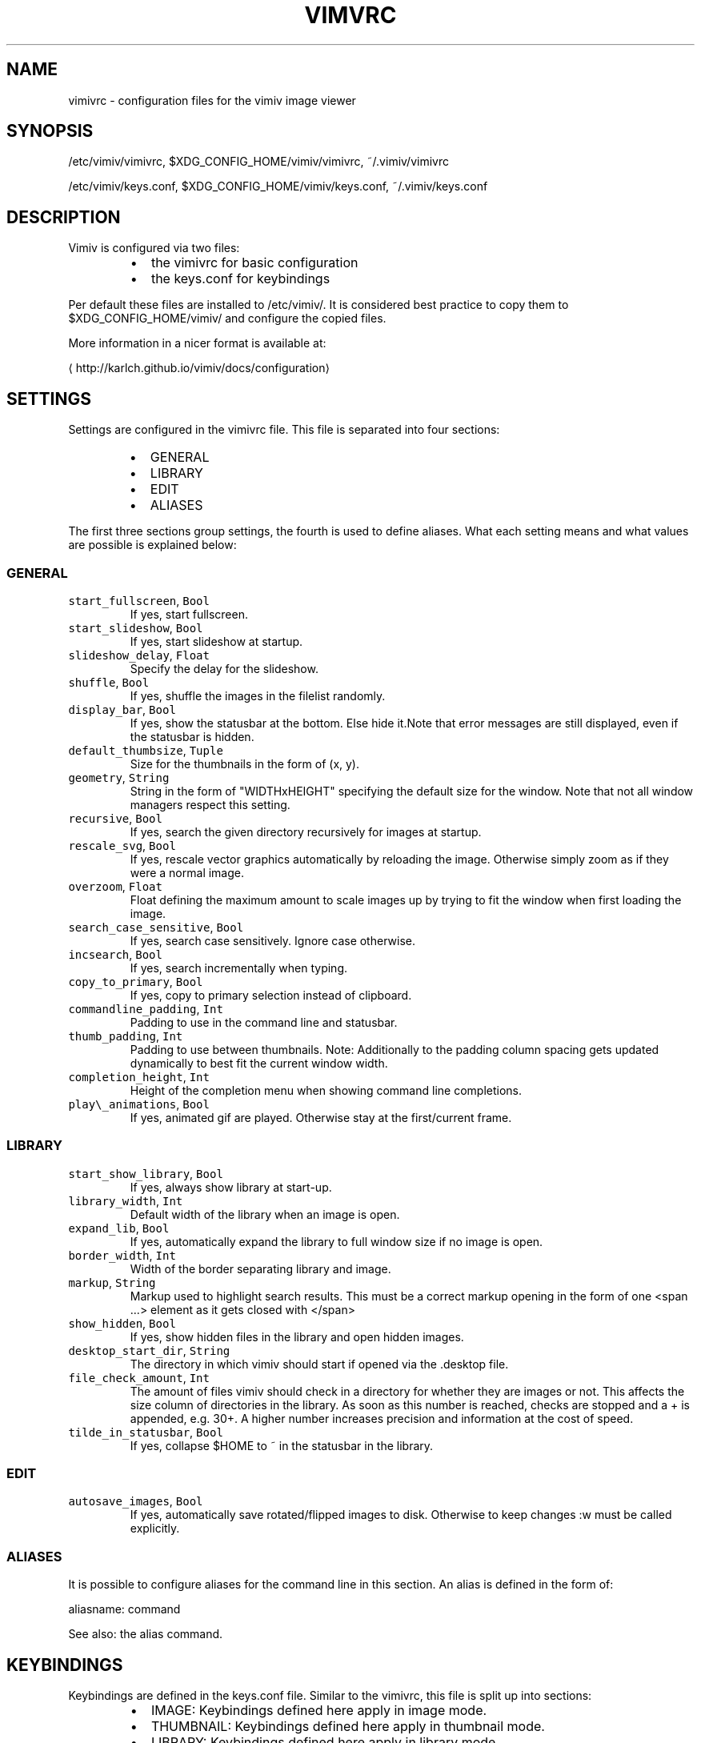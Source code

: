 .TH VIMVRC 5 "May 2017" Linux vimiv
.SH NAME
.PP
vimivrc \- configuration files for the vimiv image viewer
.SH SYNOPSIS
.PP
/etc/vimiv/vimivrc, $XDG_CONFIG_HOME/vimiv/vimivrc, ~/.vimiv/vimivrc
.PP
/etc/vimiv/keys.conf, $XDG_CONFIG_HOME/vimiv/keys.conf, ~/.vimiv/keys.conf
.SH DESCRIPTION
.PP
Vimiv is configured via two files:
.RS
.IP \(bu 2
the vimivrc for basic configuration
.IP \(bu 2
the keys.conf for keybindings
.RE
.PP
Per default these files are installed to /etc/vimiv/. It is considered best
practice to copy them to $XDG_CONFIG_HOME/vimiv/ and configure the copied files.
.PP
More information in a nicer format is available at:
.PP
\[la]http://karlch.github.io/vimiv/docs/configuration\[ra]
.SH SETTINGS
.PP
Settings are configured in the vimivrc file. This file is separated into four
sections:
.RS
.IP \(bu 2
GENERAL
.IP \(bu 2
LIBRARY
.IP \(bu 2
EDIT
.IP \(bu 2
ALIASES
.RE
.PP
The first three sections group settings, the fourth is used to define aliases.
What each setting means and what values are possible is explained below:
.SS GENERAL
.TP
\fB\fCstart_fullscreen\fR, \fB\fCBool\fR
If yes, start fullscreen.
.TP
\fB\fCstart_slideshow\fR, \fB\fCBool\fR
If yes, start slideshow at startup.
.TP
\fB\fCslideshow_delay\fR, \fB\fCFloat\fR
Specify the delay for the slideshow.
.TP
\fB\fCshuffle\fR, \fB\fCBool\fR
If yes, shuffle the images in the filelist randomly.
.TP
\fB\fCdisplay_bar\fR, \fB\fCBool\fR
If yes, show the statusbar at the bottom. Else hide it.Note that error messages are still displayed, even if the statusbar is hidden.
.TP
\fB\fCdefault_thumbsize\fR, \fB\fCTuple\fR
Size for the thumbnails in the form of (x, y).
.TP
\fB\fCgeometry\fR, \fB\fCString\fR
String in the form of "WIDTHxHEIGHT" specifying the default size for the window. Note that not all window managers respect this setting.
.TP
\fB\fCrecursive\fR, \fB\fCBool\fR
If yes, search the given directory recursively for images at startup.
.TP
\fB\fCrescale_svg\fR, \fB\fCBool\fR
If yes, rescale vector graphics automatically by reloading the image. Otherwise simply zoom as if they were a normal image.
.TP
\fB\fCoverzoom\fR, \fB\fCFloat\fR
Float defining the maximum amount to scale images up by trying to fit the window when first loading the image.
.TP
\fB\fCsearch_case_sensitive\fR, \fB\fCBool\fR
If yes, search case sensitively. Ignore case otherwise.
.TP
\fB\fCincsearch\fR, \fB\fCBool\fR
If yes, search incrementally when typing.
.TP
\fB\fCcopy_to_primary\fR, \fB\fCBool\fR
If yes, copy to primary selection instead of clipboard.
.TP
\fB\fCcommandline_padding\fR, \fB\fCInt\fR
Padding to use in the command line and statusbar.
.TP
\fB\fCthumb_padding\fR, \fB\fCInt\fR
Padding to use between thumbnails. Note: Additionally to the padding column spacing gets updated dynamically to best fit the current window width.
.TP
\fB\fCcompletion_height\fR, \fB\fCInt\fR
Height of the completion menu when showing command line completions.
.TP
\fB\fCplay\\_animations\fR, \fB\fCBool\fR
If yes, animated gif are played. Otherwise stay at the first/current frame.
.SS LIBRARY
.TP
\fB\fCstart_show_library\fR, \fB\fCBool\fR
If yes, always show library at start\-up.
.TP
\fB\fClibrary_width\fR, \fB\fCInt\fR
Default width of the library when an image is open.
.TP
\fB\fCexpand_lib\fR, \fB\fCBool\fR
If yes, automatically expand the library to full window size if no image is open.
.TP
\fB\fCborder_width\fR, \fB\fCInt\fR
Width of the border separating library and image.
.TP
\fB\fCmarkup\fR, \fB\fCString\fR
Markup used to highlight search results. This must be a correct markup opening in the form of one <span ...> element as it gets closed with </span>
.TP
\fB\fCshow_hidden\fR, \fB\fCBool\fR
If yes, show hidden files in the library and open hidden images.
.TP
\fB\fCdesktop_start_dir\fR, \fB\fCString\fR
The directory in which vimiv should start if opened via the .desktop file.
.TP
\fB\fCfile_check_amount\fR, \fB\fCInt\fR
The amount of files vimiv should check in a directory for whether they are images or not. This affects the size column of directories in the library. As soon as this number is reached, checks are stopped and a + is appended, e.g. 30+. A higher number increases precision and information at the cost of speed.
.TP
\fB\fCtilde_in_statusbar\fR, \fB\fCBool\fR
If yes, collapse $HOME to ~ in the statusbar in the library.
.SS EDIT
.TP
\fB\fCautosave_images\fR, \fB\fCBool\fR
If yes, automatically save rotated/flipped images to disk. Otherwise to keep changes :w must be called explicitly.
.SS ALIASES
.PP
It is possible to configure aliases for the command line in this section.
An alias is defined in the form of:
.PP
aliasname: command
.PP
See also: the alias command.
.SH KEYBINDINGS
.PP
Keybindings are defined in the keys.conf file. Similar
to the vimivrc, this file is split up into sections:
.RS
.IP \(bu 2
IMAGE: Keybindings defined here apply in image mode.
.IP \(bu 2
THUMBNAIL: Keybindings defined here apply in thumbnail mode.
.IP \(bu 2
LIBRARY: Keybindings defined here apply in library mode.
.IP \(bu 2
MANIPULATE: Keybindings defined here apply in manipulate mode.
.IP \(bu 2
COMMAND: Keybindings defined here apply in the command line.
.RE
.PP
Keybindings are defined in the form of:
.PP
keyname: command [arguments]
.PP
keyname has to be a valid key symbol like "a" or "b", but
also e.g. "colon" for ":". A useful tool in X to check for these names
interactively is \fB\fCxev\fR\&.
.PP
Supported modifiers are:
.RS
.IP \(bu 2
Shift via Shift+keyname
.IP \(bu 2
Control via ^keyname
.IP \(bu 2
Alt via Alt+keyname
.RE
.PP
command [arguments] has to be a valid vimiv
command with correct arguments. For a complete list of commands with
explanations check
the commands
documentation.
.PP
Mouse bindings are defined in the same form. Simply use "Button" and the
corresponding number like "Button1" as keyname.
.SH COMMANDS
.TP
\fB\fCaccept_changes\fR
Accept changes made in manipulate.
.TP
\fB\fCalias\fR
Add an alias for a command.
.TP
\fB\fCautorotate\fR
Rotate all images in the current filelist according to exif data.
.TP
\fB\fCcenter\fR
Scroll to the center of the image.
.TP
\fB\fCcopy_abspath\fR
Copy the absolute path of the currently selected file to the clipboard.
.TP
\fB\fCcopy_basename\fR
Copy the base name of the currently selected file to the clipboard.
.TP
\fB\fCdelete\fR
Delete the current image.
.TP
\fB\fCdiscard_changes\fR
Discard any changes made in manipulate mode and leave it.
.TP
\fB\fCedit\fR
Edit brightness, contrast or saturation of the current image.
.TP
\fB\fCfirst\fR
Move to the first image of the filelist in image/thumbnail mode.
.TP
\fB\fCfirst_lib\fR
Move to the first file of the filelist in the library.
.TP
\fB\fCfit\fR
Fit the image to the current window size.. 
.TP
\fB\fCfit_horiz\fR
Fit the image horizontally to the current window size. 
.TP
\fB\fCfit_vert\fR
Fit the image vertically to the current window size. 
.TP
\fB\fCflip\fR
Flip the current image.
.TP
\fB\fCfocus_library\fR
Focus the library.
.TP
\fB\fCformat\fR
Format all currently open filenames.
.TP
\fB\fCfullscreen\fR
Toggle fullscreen mode.
.TP
\fB\fClast\fR
Move to the last image of the filelist in image/thumbnail mode.
.TP
\fB\fClast_lib\fR
Move to the last file of the filelist in the library.
.TP
\fB\fClibrary\fR
Toggle the library.
.TP
\fB\fCmanipulate\fR
Enter manipulate mode.
.TP
\fB\fCmark\fR
Mark the currently selected image.
.TP
\fB\fCmark_all\fR
Mark all images in the current filelist.
.TP
\fB\fCmark_between\fR
Mark all images between the last two marked images.
.TP
\fB\fCmark_toggle\fR
Toggle the current mark status.
.TP
\fB\fCmove_up\fR
Move up one directory in the library.
.TP
\fB\fCnext\fR
Move to the next image in the filelist of image mode.
.TP
\fB\fCnext!\fR
Force moving to the next image in the filelist of image mode.
.TP
\fB\fCprev\fR
Move to the previous image in the filelist of image mode.
.TP
\fB\fCprev!\fR
Force moving to the previous image in the filelist of image mode.
.TP
\fB\fCq\fR
Quit vimiv.
.TP
\fB\fCq!\fR
Force quitting vimiv.
.TP
\fB\fCreload_lib\fR
Reload the library.
.TP
\fB\fCrotate\fR
Rotate the image counter\-clockwise.
.TP
\fB\fCset\fR
Change the value of a setting.
.TP
\fB\fCslideshow\fR
Toggle the slideshow.
.TP
\fB\fCtag_write\fR
Write the names of all currently marked images to a tagfile.
.TP
\fB\fCtag_load\fR
Load all images in a tagfile into image mode.
.TP
\fB\fCtag_remove\fR
Delete a tagfile.
.TP
\fB\fCthumbnail\fR
Toggle thumbnail mode.
.TP
\fB\fCundelete\fR
Undelete an image.
.TP
\fB\fCunfocus_library\fR
Focus the widget last focused before the library.
.TP
\fB\fCversion\fR
Display pop\-up with version information.
.TP
\fB\fCw\fR
Explicitly save changed images to disk.
.TP
\fB\fCwq\fR
Same as :w but also quit vimiv.
.TP
\fB\fCzoom_in\fR
Zoom in.
.TP
\fB\fCzoom_out\fR
Zoom out.
.TP
\fB\fCzoom_to\fR
Zoom image to a given percentage.
.SH HIDDEN COMMANDS
.PP
The following commands can only be bound to keys and are not accessible from the
command line.
.TP
\fB\fCclear_status\fR
Clear any numbers or messages from the statusbar and reset search.
.TP
\fB\fCcommand\fR
Enter the command line.
.TP
\fB\fCscroll\fR
Scroll image or thumbnail.
.TP
\fB\fCscroll_lib\fR
Scroll the library.
.TP
\fB\fCsearch\fR
Search for text in the current filelist.
.TP
\fB\fCsearch_next\fR
Navigate to the next search result.
.TP
\fB\fCsearch_prev\fR
Navigate to the previous search result.
.TP
\fB\fChistory_down\fR
Go down by one in command history.
.TP
\fB\fChistory_up\fR
Go up by one in command history.
.TP
\fB\fCdiscard_command\fR
Leave the command line discarding currently entered text.
.TP
\fB\fCcomplete\fR
Start command line completion.
.TP
\fB\fCcomplete_inverse\fR
Start command line completion selecting items inversely.
.TP
\fB\fCslider\fR
Change the value of the currently focused slider.
.TP
\fB\fCfocus_slider\fR
Focus one of the manipulate sliders.
.SH SEE ALSO
.PP
.BR vimiv (1), 
.BR date (1)

